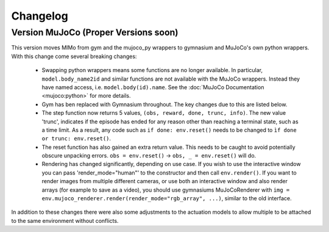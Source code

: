 Changelog
=========

Version MuJoCo (Proper Versions soon)
-------------------------------------

This version moves MIMo from gym and the mujoco_py wrappers to gymnasium and
MuJoCo's own python wrappers. With this change come several breaking changes:

 - Swapping python wrappers means some functions are no longer available. In
   particular, ``model.body_name2id`` and similar functions are not available with
   the MuJoCo wrappers. Instead they have named access, i.e. ``model.body(id).name``.
   See the :doc:`MuJoCo Documentation <mujoco:python>` for more details.
 - Gym has ben replaced with Gymnasium throughout. The key changes due to this are
   listed below.
 - The step function now returns 5 values, ``(obs, reward, done, trunc, info)``. The
   new value 'trunc', indicates if the episode has ended for any reason other than
   reaching a terminal state, such as a time limit. As a result, any code such as
   ``if done: env.reset()`` needs to be changed to ``ìf done or trunc: env.reset()``.
 - The reset function has also gained an extra return value. This needs to be caught
   to avoid potentially obscure unpacking errors. ``obs = env.reset()`` ->
   ``obs, _ = env.reset()`` will do.
 - Rendering has changed significantly, depending on use case. If you wish to
   use the interactive window you can pass 'render_mode="human"' to the constructor
   and then call ``env.render()``.
   If you want to render images from multiple different cameras, or use both an
   interactive window and also render arrays (for example to save as a video), you
   should use gymnasiums MuJoCoRenderer with
   ``img = env.mujoco_renderer.render(render_mode="rgb_array", ...)``,
   similar to the old interface.

In addition to these changes there were also some adjustments to the actuation models
to allow multiple to be attached to the same environment without conflicts.